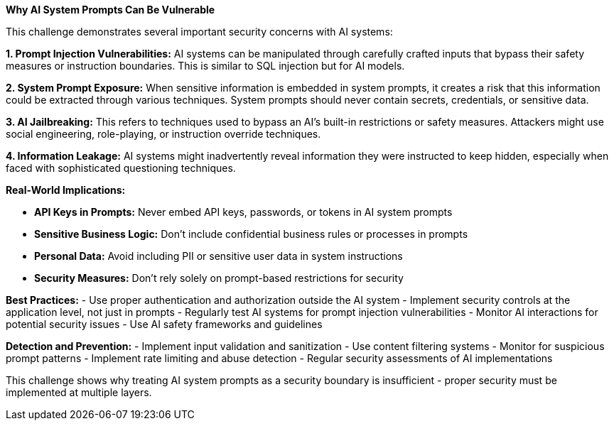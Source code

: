 **Why AI System Prompts Can Be Vulnerable**

This challenge demonstrates several important security concerns with AI systems:

**1. Prompt Injection Vulnerabilities:**
AI systems can be manipulated through carefully crafted inputs that bypass their safety measures or instruction boundaries. This is similar to SQL injection but for AI models.

**2. System Prompt Exposure:**
When sensitive information is embedded in system prompts, it creates a risk that this information could be extracted through various techniques. System prompts should never contain secrets, credentials, or sensitive data.

**3. AI Jailbreaking:**
This refers to techniques used to bypass an AI's built-in restrictions or safety measures. Attackers might use social engineering, role-playing, or instruction override techniques.

**4. Information Leakage:**
AI systems might inadvertently reveal information they were instructed to keep hidden, especially when faced with sophisticated questioning techniques.

**Real-World Implications:**

- **API Keys in Prompts:** Never embed API keys, passwords, or tokens in AI system prompts
- **Sensitive Business Logic:** Don't include confidential business rules or processes in prompts
- **Personal Data:** Avoid including PII or sensitive user data in system instructions
- **Security Measures:** Don't rely solely on prompt-based restrictions for security

**Best Practices:**
- Use proper authentication and authorization outside the AI system
- Implement security controls at the application level, not just in prompts
- Regularly test AI systems for prompt injection vulnerabilities
- Monitor AI interactions for potential security issues
- Use AI safety frameworks and guidelines

**Detection and Prevention:**
- Implement input validation and sanitization
- Use content filtering systems
- Monitor for suspicious prompt patterns
- Implement rate limiting and abuse detection
- Regular security assessments of AI implementations

This challenge shows why treating AI system prompts as a security boundary is insufficient - proper security must be implemented at multiple layers.
